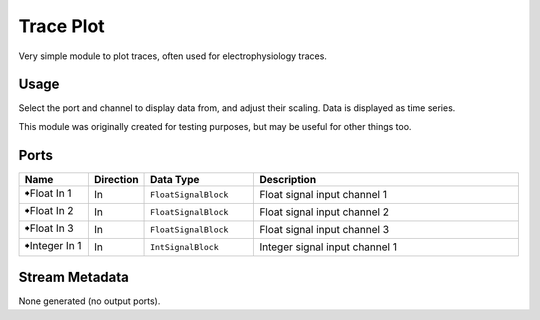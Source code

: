Trace Plot
##########

Very simple module to plot traces, often used for electrophysiology traces.


Usage
=====

Select the port and channel to display data from, and adjust their scaling.
Data is displayed as time series.

This module was originally created for testing purposes, but may be useful for other things too.


Ports
=====

.. list-table::
   :widths: 14 10 22 54
   :header-rows: 1

   * - Name
     - Direction
     - Data Type
     - Description

   * - 🠺Float In 1
     - In
     - ``FloatSignalBlock``
     - Float signal input channel 1
   * - 🠺Float In 2
     - In
     - ``FloatSignalBlock``
     - Float signal input channel 2
   * - 🠺Float In 3
     - In
     - ``FloatSignalBlock``
     - Float signal input channel 3
   * - 🠺Integer In 1
     - In
     - ``IntSignalBlock``
     - Integer signal input channel 1


Stream Metadata
===============

None generated (no output ports).
